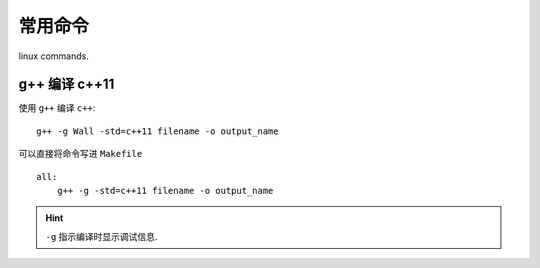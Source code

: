 常用命令 
================

linux commands.

g++ 编译 c++11
------------------

使用 ``g++`` 编译 ``c++``::

    g++ -g Wall -std=c++11 filename -o output_name

可以直接将命令写进 ``Makefile`` ::

    all:
        g++ -g -std=c++11 filename -o output_name

.. hint:: ``-g`` 指示编译时显示调试信息.

